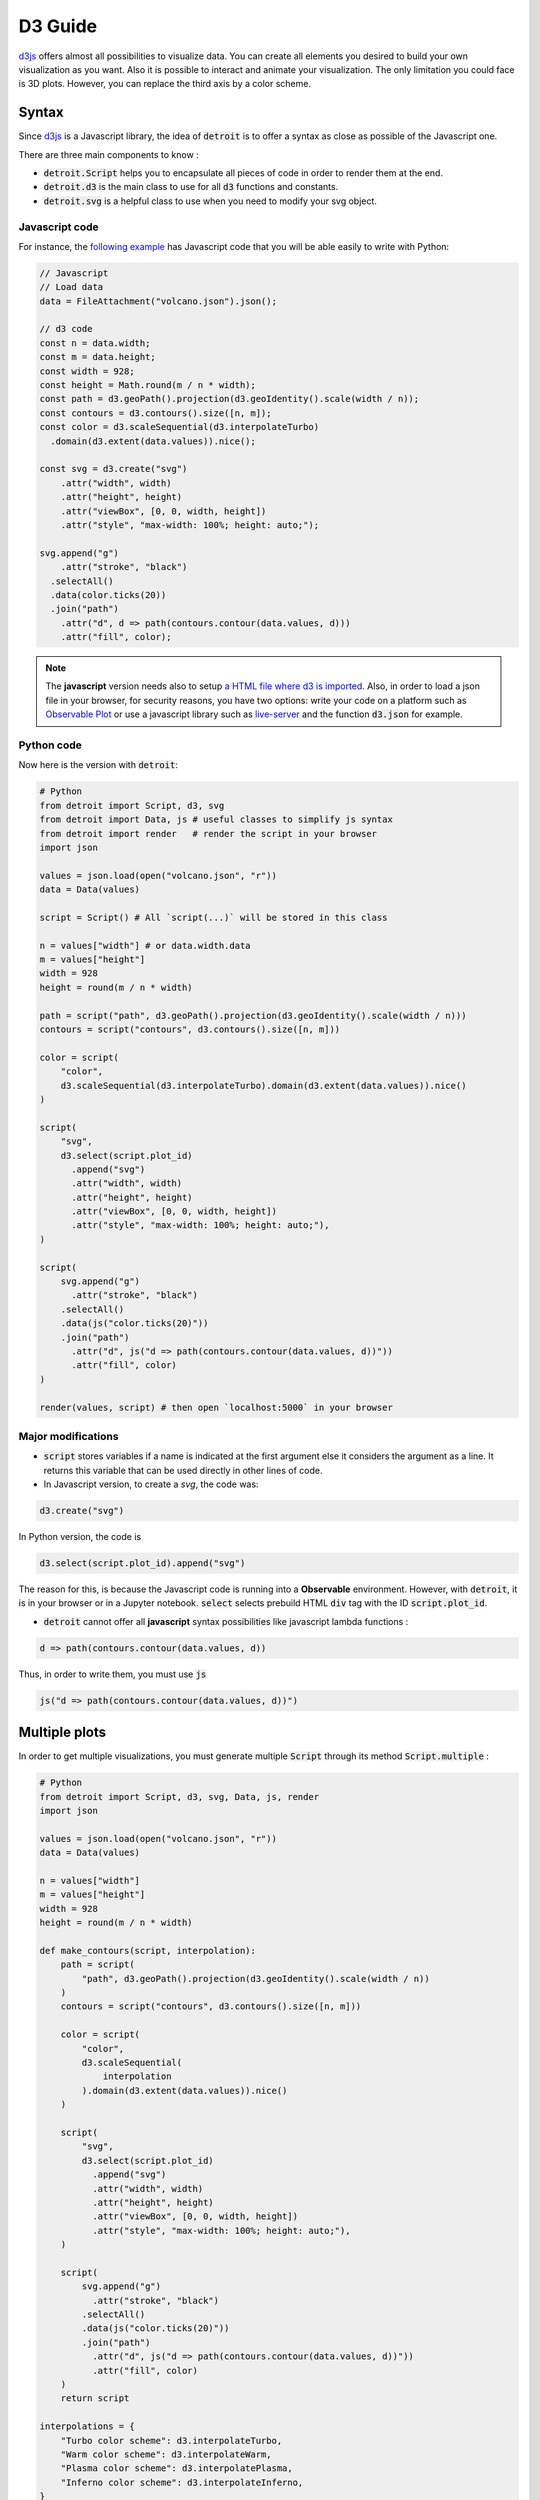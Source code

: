 D3 Guide
========

`d3js <https://d3js.org/>`_ offers almost all possibilities to visualize data. You can create all elements you desired to build your own visualization as you want. Also it is possible to interact and animate your visualization. The only limitation you could face is 3D plots. However, you can replace the third axis by a color scheme.

Syntax
------

Since `d3js <https://d3js.org/>`_ is a Javascript library, the idea of :code:`detroit` is to offer a syntax as close as possible of the Javascript one.

There are three main components to know :

* :code:`detroit.Script` helps you to encapsulate all pieces of code in order to render them at the end.
* :code:`detroit.d3` is the main class to use for all :code:`d3` functions and constants.
* :code:`detroit.svg` is a helpful class to use when you need to modify your svg object.

Javascript code
***************

For instance, the `following example <https://observablehq.com/@d3/volcano-contours/2>`_ has Javascript code that you will be able easily to write with Python:

.. code:: javascript

  // Javascript
  // Load data
  data = FileAttachment("volcano.json").json();

  // d3 code
  const n = data.width;
  const m = data.height;
  const width = 928;
  const height = Math.round(m / n * width);
  const path = d3.geoPath().projection(d3.geoIdentity().scale(width / n));
  const contours = d3.contours().size([n, m]);
  const color = d3.scaleSequential(d3.interpolateTurbo)
    .domain(d3.extent(data.values)).nice();

  const svg = d3.create("svg")
      .attr("width", width)
      .attr("height", height)
      .attr("viewBox", [0, 0, width, height])
      .attr("style", "max-width: 100%; height: auto;");

  svg.append("g")
      .attr("stroke", "black")
    .selectAll()
    .data(color.ticks(20))
    .join("path")
      .attr("d", d => path(contours.contour(data.values, d)))
      .attr("fill", color);

.. note::

  The **javascript** version needs also to setup `a HTML file where d3 is imported <https://d3js.org/getting-started#d3-in-vanilla-html>`_. Also, in order to load a json file in your browser, for security reasons, you have two options: write your code on a platform such as `Observable Plot <https://observablehq.com/plot/>`_ or use a javascript library such as `live-server <https://www.npmjs.com/package/live-server>`_ and the function :code:`d3.json` for example.

Python code
***********

Now here is the version with :code:`detroit`:

.. code:: python

   # Python
   from detroit import Script, d3, svg
   from detroit import Data, js # useful classes to simplify js syntax
   from detroit import render   # render the script in your browser
   import json

   values = json.load(open("volcano.json", "r"))
   data = Data(values)

   script = Script() # All `script(...)` will be stored in this class

   n = values["width"] # or data.width.data
   m = values["height"]
   width = 928
   height = round(m / n * width)

   path = script("path", d3.geoPath().projection(d3.geoIdentity().scale(width / n)))
   contours = script("contours", d3.contours().size([n, m]))

   color = script(
       "color",
       d3.scaleSequential(d3.interpolateTurbo).domain(d3.extent(data.values)).nice()
   )

   script(
       "svg",
       d3.select(script.plot_id)
         .append("svg")
         .attr("width", width)
         .attr("height", height)
         .attr("viewBox", [0, 0, width, height])
         .attr("style", "max-width: 100%; height: auto;"),
   )

   script(
       svg.append("g")
         .attr("stroke", "black")
       .selectAll()
       .data(js("color.ticks(20)"))
       .join("path")
         .attr("d", js("d => path(contours.contour(data.values, d))"))
         .attr("fill", color)
   )

   render(values, script) # then open `localhost:5000` in your browser

.. image:: figures/volcano.svg
   :align: center

Major modifications
*******************

* :code:`script` stores variables if a name is indicated at the first argument else it considers the argument as a line. It returns this variable that can be used directly in other lines of code.

* In Javascript version, to create a `svg`, the code was: 

.. code:: javascript

  d3.create("svg")

In Python version, the code is 

.. code:: python
  
  d3.select(script.plot_id).append("svg")

The reason for this, is because the Javascript code is running into a **Observable** environment. However, with :code:`detroit`, it is in your browser or in a Jupyter notebook. :code:`select` selects prebuild HTML :code:`div` tag with the ID :code:`script.plot_id`.

* :code:`detroit` cannot offer all **javascript** syntax possibilities like javascript lambda functions :

.. code:: javascript

  d => path(contours.contour(data.values, d))

Thus, in order to write them, you must use :code:`js` 

.. code:: python

  js("d => path(contours.contour(data.values, d))")

Multiple plots
--------------

In order to get multiple visualizations, you must generate multiple :code:`Script` through its method :code:`Script.multiple` :

.. code:: python

   # Python
   from detroit import Script, d3, svg, Data, js, render
   import json

   values = json.load(open("volcano.json", "r"))
   data = Data(values)

   n = values["width"]
   m = values["height"]
   width = 928
   height = round(m / n * width)

   def make_contours(script, interpolation):
       path = script(
           "path", d3.geoPath().projection(d3.geoIdentity().scale(width / n))
       )
       contours = script("contours", d3.contours().size([n, m]))
       
       color = script(
           "color",
           d3.scaleSequential(
               interpolation
           ).domain(d3.extent(data.values)).nice()
       )
       
       script(
           "svg",
           d3.select(script.plot_id)
             .append("svg")
             .attr("width", width)
             .attr("height", height)
             .attr("viewBox", [0, 0, width, height])
             .attr("style", "max-width: 100%; height: auto;"),
       )
       
       script(
           svg.append("g")
             .attr("stroke", "black")
           .selectAll()
           .data(js("color.ticks(20)"))
           .join("path")
             .attr("d", js("d => path(contours.contour(data.values, d))"))
             .attr("fill", color)
       )
       return script

   interpolations = {
       "Turbo color scheme": d3.interpolateTurbo,
       "Warm color scheme": d3.interpolateWarm,
       "Plasma color scheme": d3.interpolatePlasma,
       "Inferno color scheme": d3.interpolateInferno,
   }

   length = len(interpolations)
   iterator = zip(interpolations.items(), Script.multiple(length))
   scripts = {
       title: make_contours(script, interpolation)
       for (title, interpolation), script in iterator
   }
   # or without title
   # scripts = [
   #    make_contours(script, interpolation)
   #    for script, interpolation in zip(interpolation.values(), Script.multiple(n))
   # ]
   render(values, scripts, grid=2) # grid = number of columns

.. image:: figures/light-multiple-volcano.svg
   :align: center
   :class: only-light

.. image:: figures/dark-multiple-volcano.svg
   :align: center
   :class: only-dark

.. note::

  The variable :code:`values` shares all data for all seperated plots.

.. note::

   The font size of titles is small because :code:`.svg` files with :code:`detroit` are designed to be used with LaTeX.
